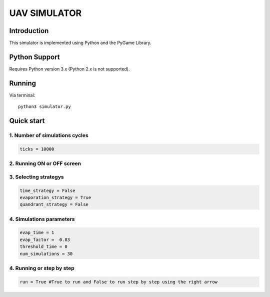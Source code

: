 ====
UAV SIMULATOR
====


Introduction
------------
This simulator is implemented using Python and the PyGame Library.



Python Support
--------------

Requires Python version 3.x (Python 2.x is not supported).

Running
------------

Via terminal::

    python3 simulator.py


Quick start
-----------

1. Number of simulations cycles
````````````

.. code-block:: python

    ticks = 10000

2. Running ON or OFF screen
````````````````````
.. code-block:: python
    simulation_on_screen = True


3. Selecting strategys
````````````````````

.. code-block:: python
    
    time_strategy = False
    evaporation_strategy = True
    quandrant_strategy = False


4. Simulations parameters
```````````````````````````

.. code-block:: python

    evap_time = 1
    evap_factor =  0.83
    threshold_time = 0
    num_simulations = 30

4. Running or step by step
``````````````````````````````````````````````````````

.. code-block:: python
    
    run = True #True to run and False to run step by step using the right arrow



